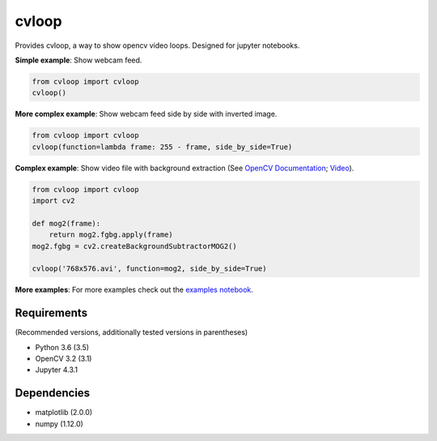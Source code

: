 cvloop
======

Provides cvloop, a way to show opencv video loops. Designed for jupyter notebooks.

**Simple example**: Show webcam feed.

.. code-block:: python

    from cvloop import cvloop
    cvloop()

**More complex example**: Show webcam feed side by side with inverted image.

.. code-block:: python

    from cvloop import cvloop
    cvloop(function=lambda frame: 255 - frame, side_by_side=True)

**Complex example**: Show video file with background extraction (See `OpenCV Documentation`_; `Video`_).

.. code-block:: python

    from cvloop import cvloop
    import cv2

    def mog2(frame):
        return mog2.fgbg.apply(frame)
    mog2.fgbg = cv2.createBackgroundSubtractorMOG2()

    cvloop('768x576.avi', function=mog2, side_by_side=True)

**More examples**: For more examples check out the `examples notebook`_.

Requirements
------------

(Recommended versions, additionally tested versions in parentheses)

-  Python 3.6 (3.5)
-  OpenCV 3.2 (3.1)
-  Jupyter 4.3.1

Dependencies
------------

-  matplotlib (2.0.0)
-  numpy (1.12.0)

.. _`OpenCV Documentation`: http://docs.opencv.org/3.1.0/db/d5c/tutorial_py_bg_subtraction.html
.. _`Video`: https://github.com/opencv/opencv_extra/tree/master/testdata/cv/video
.. _`examples notebook`: examples/cvloop_examples.ipynb

